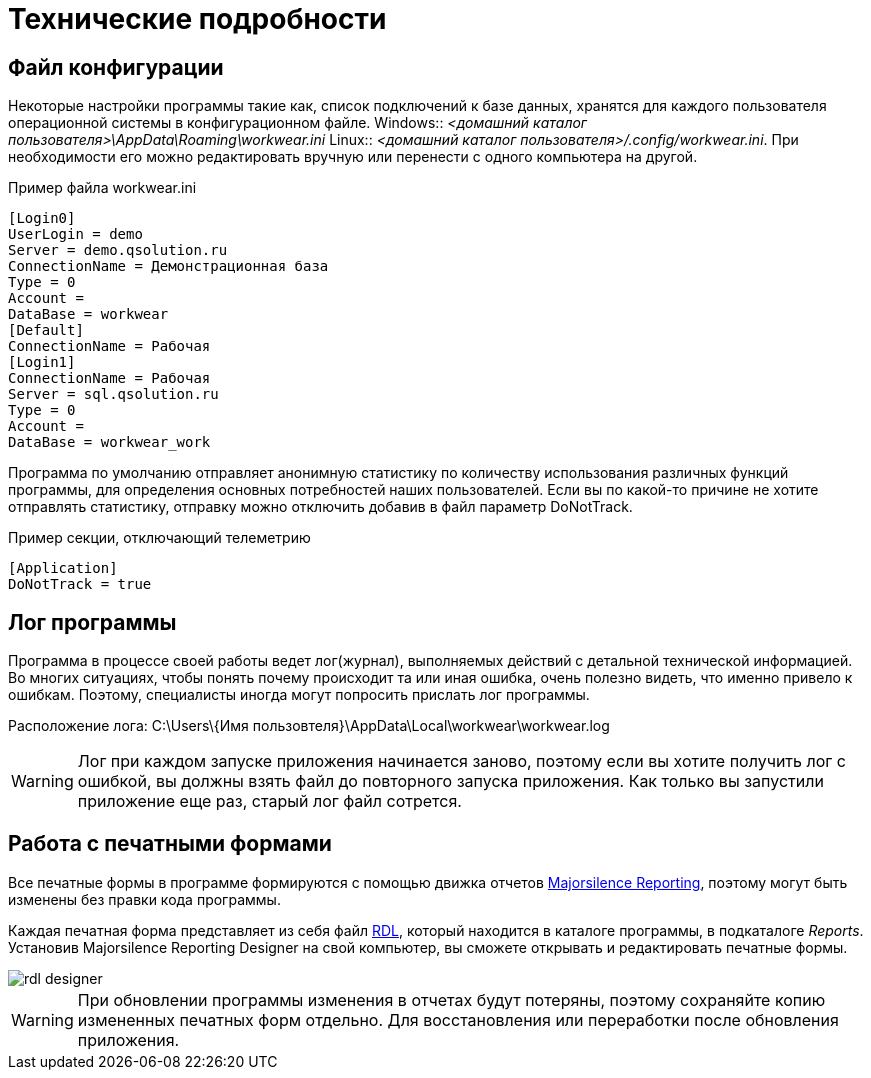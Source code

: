 = Технические подробности

== Файл конфигурации

Некоторые настройки программы такие как, список подключений к базе данных, хранятся для каждого пользователя операционной системы в конфигурационном файле.
Windows:: [path]_<домашний каталог пользователя>\AppData\Roaming\workwear.ini_ 
Linux:: [path]_<домашний каталог пользователя>/.config/workwear.ini_.
При необходимости его можно редактировать вручную или перенести с одного компьютера на другой.


.Пример файла workwear.ini
[source,ini]
----
[Login0]
UserLogin = demo
Server = demo.qsolution.ru
ConnectionName = Демонстрационная база
Type = 0
Account = 
DataBase = workwear
[Default]
ConnectionName = Рабочая
[Login1]
ConnectionName = Рабочая
Server = sql.qsolution.ru
Type = 0
Account = 
DataBase = workwear_work
----

Программа по умолчанию отправляет анонимную статистику по количеству использования различных функций программы, для определения основных потребностей наших пользователей. Если вы по какой-то причине не хотите отправлять статистику, отправку можно отключить добавив в файл параметр DoNotTrack.

.Пример секции, отключающий телеметрию
[source,ini]
----
[Application]
DoNotTrack = true
----

[#ProgrammLog]
== Лог программы
Программа в процессе своей работы ведет лог(журнал), выполняемых действий с детальной технической информацией.
Во многих ситуациях, чтобы понять почему происходит та или иная ошибка, очень полезно видеть, что именно привело к ошибкам.
Поэтому, специалисты иногда могут попросить прислать лог программы.

Расположение лога: C:\Users\{Имя пользовтеля}\AppData\Local\workwear\workwear.log

WARNING: Лог при каждом запуске приложения начинается заново, поэтому если вы хотите получить лог с ошибкой,
вы должны взять файл до повторного запуска приложения. Как только вы запустили приложение еще раз, старый лог файл сотрется.

== Работа с печатными формами

Все печатные формы в программе формируются с помощью движка отчетов https://github.com/majorsilence/My-FyiReporting[Majorsilence Reporting], поэтому могут быть изменены без правки кода программы.

Каждая печатная форма представляет из себя файл http://ru.wikipedia.org/wiki/Report_Definition_Language[RDL], который находится в каталоге программы, в подкаталоге [path]_Reports_.
Установив Majorsilence Reporting Designer на свой компьютер, вы сможете открывать и редактировать печатные формы.

image::rdl-designer.png[]

WARNING: При обновлении программы изменения в отчетах будут потеряны, поэтому сохраняйте копию измененных печатных форм отдельно. Для восстановления или переработки после обновления приложения.
